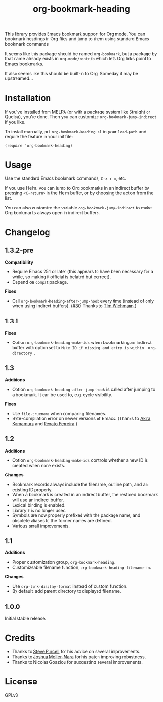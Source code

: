 #+TITLE: org-bookmark-heading
#+PROPERTY: LOGGING nil

[[http://melpa.org/#/org-bookmark-heading][file:http://melpa.org/packages/org-bookmark-heading-badge.svg]] [[http://stable.melpa.org/#/org-bookmark-heading][file:http://stable.melpa.org/packages/org-bookmark-heading-badge.svg]]

This library provides Emacs bookmark support for Org mode.  You can bookmark headings in Org files and jump to them using standard Emacs bookmark commands.

It seems like this package should be named ~org-bookmark~, but a package by that name already exists in ~org-mode/contrib~ which lets Org links point to Emacs bookmarks.

It also seems like this should be built-in to Org.  Someday it may be upstreamed...

* Installation

If you've installed from MELPA (or with a package system like Straight or Quelpa), you're done.  Then you can customize =org-bookmark-jump-indirect= if you like.

To install manually, put ~org-bookmark-heading.el~ in your ~load-path~ and require the feature in your init file:

#+BEGIN_SRC elisp
(require 'org-bookmark-heading)
#+END_SRC

* Usage

Use the standard Emacs bookmark commands, =C-x r m=, etc.

If you use Helm, you can jump to Org bookmarks in an indirect buffer by pressing =<C-return>= in the Helm buffer, or by choosing the action from the list.

You can also customize the variable =org-bookmark-jump-indirect= to make Org bookmarks always open in indirect buffers.

* Changelog

** 1.3.2-pre

*Compatibility*
+ Require Emacs 25.1 or later (this appears to have been necessary for a while, so making it official is belated but correct).
+ Depend on ~compat~ package.

*Fixes*
+ Call ~org-bookmark-heading-after-jump-hook~ every time (instead of only when using indirect buffers).  ([[https://github.com/alphapapa/org-bookmark-heading/issues/30][#30]].  Thanks to [[https://github.com/schwurg][Tim Wichmann]].)

** 1.3.1

*Fixes*
+ Option ~org-bookmark-heading-make-ids~ when bookmarking an indirect buffer with option set to =Make ID if missing and entry is within `org-directory'=.

** 1.3

*Additions*
+ Option ~org-bookmark-heading-after-jump-hook~ is called after jumping to a bookmark.  It can be used to, e.g. cycle visibility.

*Fixes*
+ Use ~file-truename~ when comparing filenames.
+ Byte-compilation error on newer versions of Emacs.  (Thanks to [[https://github.com/akirak][Akira Komamura]] and [[https://github.com/renatofdds][Renato Ferreira]].)

** 1.2

*Additions*
+ Option ~org-bookmark-heading-make-ids~ controls whether a new ID is created when none exists.

*Changes*
+ Bookmark records always include the filename, outline path, and an existing ID property.
+ When a bookmark is created in an indirect buffer, the restored bookmark will use an indirect buffer.
+ Lexical binding is enabled.
+ Library =f= is no longer used.
+ Symbols are now properly prefixed with the package name, and obsolete aliases to the former names are defined.
+ Various small improvements.

** 1.1

*Additions*
+  Proper customization group, ~org-bookmark-heading~.
+  Customizeable filename function, ~org-bookmark-heading-filename-fn~.

*Changes*
+  Use ~org-link-display-format~ instead of custom function.
+  By default, add parent directory to displayed filename.

** 1.0.0

Initial stable release.

* Credits

+ Thanks to [[https://github.com/purcell][Steve Purcell]] for his advice on several improvements.
+ Thanks to [[https://github.com/mm--][Joshua Moller-Mara]] for his patch improving robustness.
+ Thanks to Nicolas Goaziou for suggesting several improvements.

* License

GPLv3
